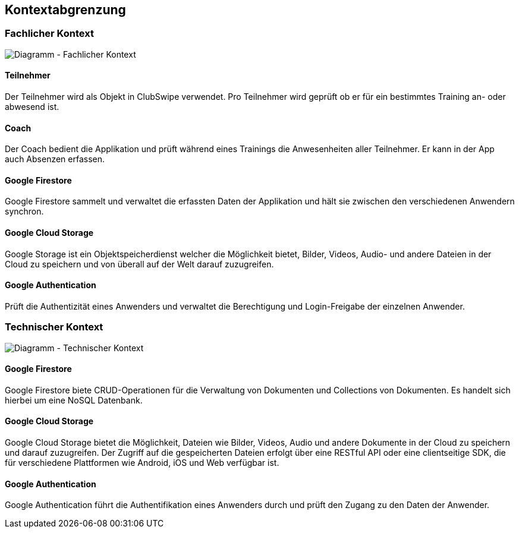 [[section-system-scope-and-context]]
== Kontextabgrenzung

=== Fachlicher Kontext

image::../images/3_context_diagramm.png[Diagramm - Fachlicher Kontext]

#### Teilnehmer
Der Teilnehmer wird als Objekt in ClubSwipe verwendet. Pro Teilnehmer wird geprüft ob er für ein bestimmtes Training an- oder abwesend ist.

#### Coach
Der Coach bedient die Applikation und prüft während eines Trainings die Anwesenheiten aller Teilnehmer. Er kann in der App auch Absenzen erfassen. 

#### Google Firestore
Google Firestore sammelt und verwaltet die erfassten Daten der Applikation und hält sie zwischen den verschiedenen Anwendern synchron.

#### Google Cloud Storage
Google Storage ist ein Objektspeicherdienst welcher die Möglichkeit bietet, Bilder, Videos, Audio- und andere Dateien in der Cloud zu speichern und von überall auf der Welt darauf zuzugreifen.

#### Google Authentication
Prüft die Authentizität eines Anwenders und verwaltet die Berechtigung und Login-Freigabe der einzelnen Anwender.

=== Technischer Kontext

image::../images/3_context_diagramm_technical.png[Diagramm - Technischer Kontext]

#### Google Firestore
Google Firestore biete CRUD-Operationen für die Verwaltung von Dokumenten und Collections von Dokumenten. Es handelt sich hierbei um eine NoSQL Datenbank.

#### Google Cloud Storage
Google Cloud Storage bietet die Möglichkeit, Dateien wie Bilder, Videos, Audio und andere Dokumente in der Cloud zu speichern und darauf zuzugreifen. Der Zugriff auf die gespeicherten Dateien erfolgt über eine RESTful API oder eine clientseitige SDK, die für verschiedene Plattformen wie Android, iOS und Web verfügbar ist.


#### Google Authentication
Google Authentication führt die Authentifikation eines Anwenders durch und prüft den Zugang zu den Daten der Anwender.